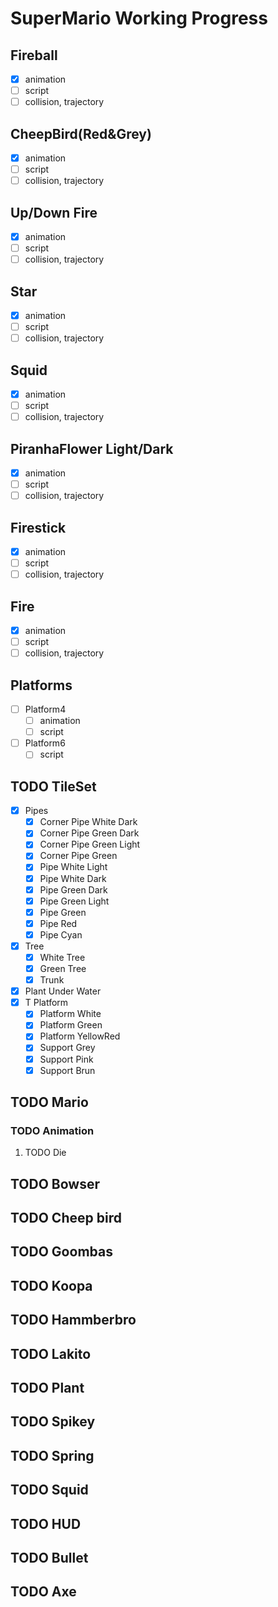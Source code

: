 * SuperMario Working Progress
** Fireball
   - [X] animation
   - [ ] script
   - [ ] collision, trajectory

** CheepBird(Red&Grey)
    - [X] animation
    - [ ] script
    - [ ] collision, trajectory

** Up/Down Fire
    - [X] animation
    - [ ] script
    - [ ] collision, trajectory

** Star
    - [X] animation
    - [ ] script
    - [ ] collision, trajectory

** Squid
    - [X] animation
    - [ ] script
    - [ ] collision, trajectory

** PiranhaFlower Light/Dark
    - [X] animation
    - [ ] script
    - [ ] collision, trajectory
** Firestick
    - [X] animation
    - [ ] script
    - [ ] collision, trajectory
** Fire
    - [X] animation
    - [ ] script
    - [ ] collision, trajectory
** Platforms
   - [ ] Platform4
     - [ ] animation
     - [ ] script
   - [ ] Platform6
     - [ ] script
** TODO TileSet
   - [X] Pipes
     - [X] Corner Pipe White Dark
     - [X] Corner Pipe Green Dark
     - [X] Corner Pipe Green Light
     - [X] Corner Pipe Green
     - [X] Pipe White Light
     - [X] Pipe White Dark
     - [X] Pipe Green Dark
     - [X] Pipe Green Light
     - [X] Pipe Green
     - [X] Pipe Red
     - [X] Pipe Cyan
   - [X] Tree
     - [X] White Tree
     - [X] Green Tree
     - [X] Trunk
   - [X] Plant Under Water
   - [X] T Platform
     - [X] Platform White
     - [X] Platform Green
     - [X] Platform YellowRed
     - [X] Support Grey
     - [X] Support Pink
     - [X] Support Brun
** TODO Mario
*** TODO Animation
**** TODO Die
** TODO Bowser
** TODO Cheep bird
** TODO Goombas
** TODO Koopa
** TODO Hammberbro
** TODO Lakito
** TODO Plant
** TODO Spikey
** TODO Spring
** TODO Squid
** TODO HUD
** TODO Bullet
** TODO Axe
